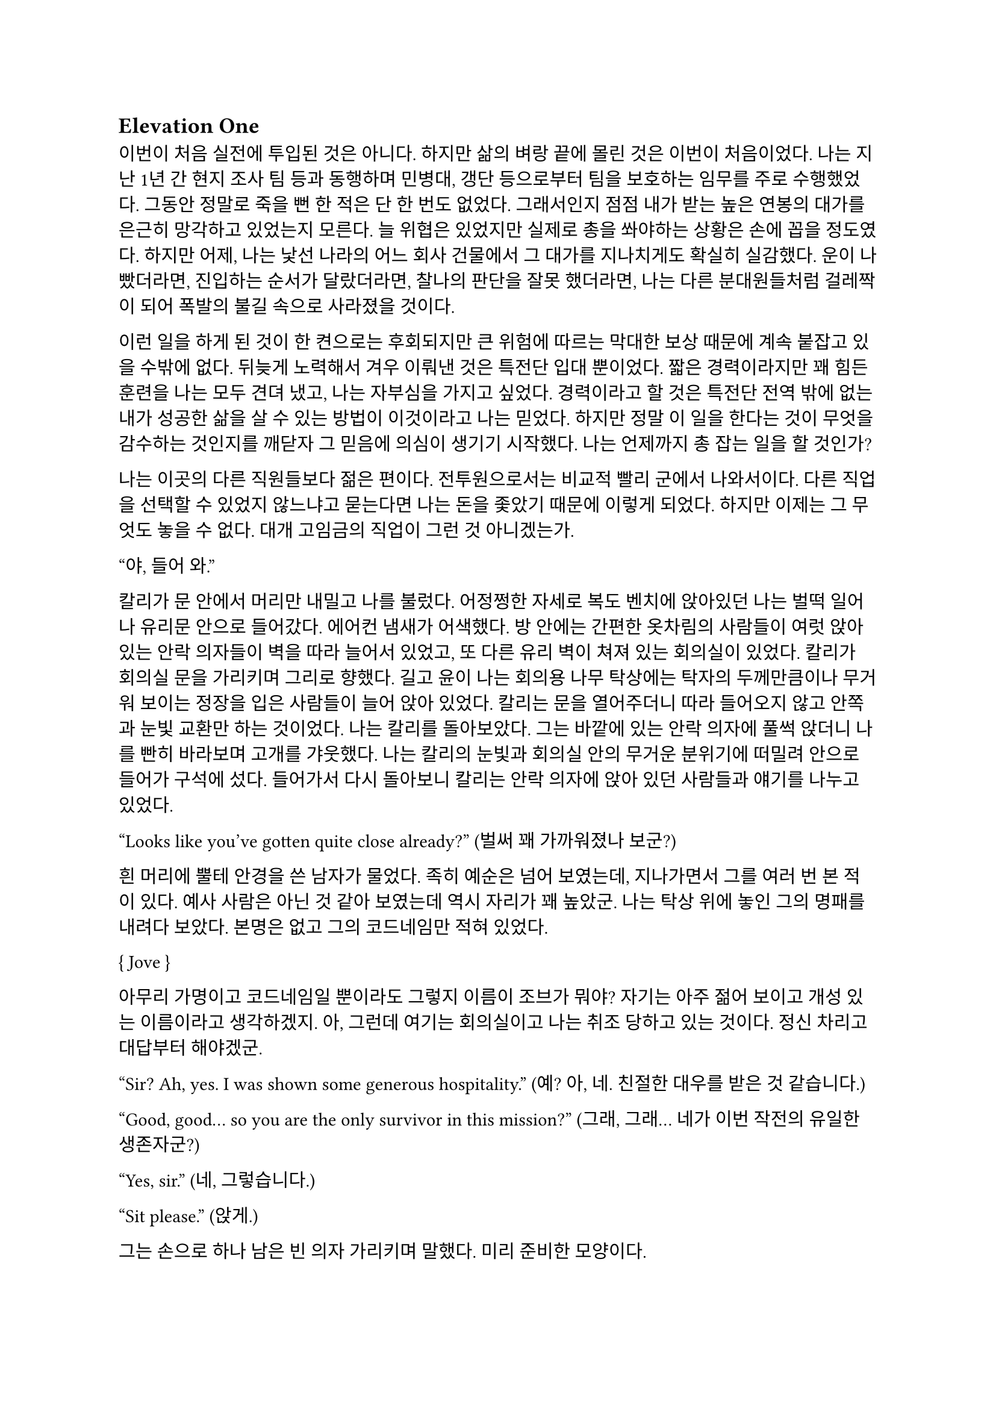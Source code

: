 == Elevation One

이번이 처음 실전에 투입된 것은 아니다. 하지만 삶의 벼랑 끝에 몰린 것은 이번이 처음이었다. 나는 지난 1년 간 현지 조사 팀 등과 동행하며 민병대, 갱단 등으로부터 팀을 보호하는 임무를 주로 수행했었다. 그동안 정말로 죽을 뻔 한 적은 단 한 번도 없었다. 그래서인지 점점 내가 받는 높은 연봉의 대가를 은근히 망각하고 있었는지 모른다. 늘 위협은 있었지만 실제로 총을 쏴야하는 상황은 손에 꼽을 정도였다. 하지만 어제, 나는 낯선 나라의 어느 회사 건물에서 그 대가를 지나치게도 확실히 실감했다. 운이 나빴더라면, 진입하는 순서가 달랐더라면, 찰나의 판단을 잘못 했더라면, 나는 다른 분대원들처럼 걸레짝이 되어 폭발의 불길 속으로 사라졌을 것이다. 

이런 일을 하게 된 것이 한 켠으로는 후회되지만 큰 위험에 따르는 막대한 보상 때문에 계속 붙잡고 있을 수밖에 없다. 뒤늦게 노력해서 겨우 이뤄낸 것은 특전단 입대 뿐이었다. 짧은 경력이라지만 꽤 힘든 훈련을 나는 모두 견뎌 냈고, 나는 자부심을 가지고 싶었다. 경력이라고 할 것은 특전단 전역 밖에 없는 내가 성공한 삶을 살 수 있는 방법이 이것이라고 나는 믿었다. 하지만 정말 이 일을 한다는 것이 무엇을 감수하는 것인지를 깨닫자 그 믿음에 의심이 생기기 시작했다. 나는 언제까지 총 잡는 일을 할 것인가?

나는 이곳의 다른 직원들보다 젊은 편이다. 전투원으로서는 비교적 빨리 군에서 나와서이다. 다른 직업을 선택할 수 있었지 않느냐고 묻는다면 나는 돈을 좇았기 때문에 이렇게 되었다. 하지만 이제는 그 무엇도 놓을 수 없다. 대개 고임금의 직업이 그런 것 아니겠는가. 

“야, 들어 와.”

칼리가 문 안에서 머리만 내밀고 나를 불렀다. 어정쩡한 자세로 복도 벤치에 앉아있던 나는 벌떡 일어나 유리문 안으로 들어갔다. 에어컨 냄새가 어색했다. 방 안에는 간편한 옷차림의 사람들이 여럿 앉아 있는 안락 의자들이 벽을 따라 늘어서 있었고, 또 다른 유리 벽이 쳐져 있는 회의실이 있었다. 칼리가 회의실 문을 가리키며 그리로 향했다. 길고 윤이 나는 회의용 나무 탁상에는 탁자의 두께만큼이나 무거워 보이는 정장을 입은 사람들이 늘어 앉아 있었다. 칼리는 문을 열어주더니 따라 들어오지 않고 안쪽과 눈빛 교환만 하는 것이었다. 나는 칼리를 돌아보았다. 그는 바깥에 있는 안락 의자에 풀썩 앉더니 나를 빤히 바라보며 고개를 갸웃했다. 나는 칼리의 눈빛과 회의실 안의 무거운 분위기에 떠밀려 안으로 들어가 구석에 섰다. 들어가서 다시 돌아보니 칼리는 안락 의자에 앉아 있던 사람들과 얘기를 나누고 있었다.

“Looks like you’ve gotten quite close already?”
(벌써 꽤 가까워졌나 보군?)

흰 머리에 뿔테 안경을 쓴 남자가 물었다. 족히 예순은 넘어 보였는데, 지나가면서 그를 여러 번 본 적이 있다. 예사 사람은 아닌 것 같아 보였는데 역시 자리가 꽤 높았군. 나는 탁상 위에 놓인 그의 명패를 내려다 보았다. 본명은 없고 그의 코드네임만 적혀 있었다.

{ Jove }

아무리 가명이고 코드네임일 뿐이라도 그렇지 이름이 조브가 뭐야? 자기는 아주 젊어 보이고 개성 있는 이름이라고 생각하겠지. 아, 그런데 여기는 회의실이고 나는 취조 당하고 있는 것이다. 정신 차리고 대답부터 해야겠군.

“Sir? Ah, yes. I was shown some generous hospitality.”
(예? 아, 네. 친절한 대우를 받은 것 같습니다.)

“Good, good… so you are the only survivor in this mission?”
(그래, 그래… 네가 이번 작전의 유일한 생존자군?)

“Yes, sir.”
(네, 그렇습니다.)

“Sit please.”
(앉게.)

그는 손으로 하나 남은 빈 의자 가리키며 말했다. 미리 준비한 모양이다. 

“I’m sorry for your loss. All Saturn elements were good men. Saturn 6 in particular was invaluable…”
(동료들 죽음은 유감이네. 새턴 분대원들은 훌륭한 부하였지. 특히 새턴 6는 귀중한 인재였는데…)

나는 동료들의 죽음에는 별 감정이 없다. 어차피 그 전날 작전을 준비하며 처음 만난 사람들이니. 그나마 경험이 많다던 분대장의 죽음에 놀랐을 뿐이다. 같이 싸운 게 뭐라고 짧은 시간에 전우애가 생겼는지, 그의 죽음은 조금은 안타까웠다.

“We need your testimony. Unfortunately, Saturn 6’s action cam was hit, so we were unable to secure the engagement footage.”
(네 증언이 필요하다. 하필이면 새턴 6의 액션캠이 피격되어서 교전 영상을 확보할 수가 없었네.)

결국은 분대장의 목숨보다 그가 남긴 영상이 더 중요하다는 건가.

“Describe the entire situation in as much detail as possible, would you.”
(상황 전체에 대해 최대한 자세히 설명해주겠나?)

나는 코로 조용히, 그러나 큰 한숨을 내쉬고, 기억을 가다듬었다. 잠깐의 정적 후, 마침내 나는 생각하기도 싫은 잔인한 기억의 선율을 풀어 내놓기 시작했다. 나는 우리가 들어갈 때의 뭔가 이상했던 분위기, 야시경을 가진 러시아 국적의 적들, 동료 둘의 허무한 죽음과 분대장의 죽음, 내가 싸우고 살아 나온 방법까지 모두 얘기했다. 이야기를 하며 매끄럽게 마감된 거대한 호두나무 회의 탁자의 나뭇결을 보거나 각 참여자의 명패를 보았다. 이야기는 지루했고 또 어떤 부분에서는 살짝 메스꺼웠다. 보안 처리가 된 창문으로 정오의 햇빛이 새어들어왔다. 나는 종종 잠시 말을 멈추고 그 햇빛을 마주보기도 하였다.

마침내 이야기가 끝나자, 조브가 기대고 있던 허리를 펴고, 꼬고 있던 다리를 풀며 한숨을 섞어 말했다.

“So, we have overlooked potential hostile contact, eh?”
(우리가 잠재적인 적군 조우 가능성을 간과했군 그래?)

그러자 빨간 양복 자켓을 입은 프랑스 억양의 늙은 금발 여자가 말했다. 자기가 프랑스인인 것이 무슨 자랑이라도 되는 듯 영어에 프랑스 억양을 섞어서 해댔다.

“The fact that the Russian contractors are involved? Not tres reassuring. They’re almost sûr, hired by the gouvernement..”
(러시아 용병이 개입했다는 게 그리 달갑지는 않아요. 거의 확실히, 정부 쪽에서 고용한 것 같네요.) 

당연한 소리나 하고 앉아 있네. 러시아 용병이고 뭐고 안전하다고 보고받은 바와 다른 상황에 나는 혼란과 분노를 느끼고 있을 뿐이었다. 나는 애써 부드러운 어조를 유지하려고 노력하며 따져 물었다. 

“The ops briefing said we're the only ones who know where the data was. Is our client trustworthy enough?”
(작전 브리핑에서는 데이터의 위치를 아는 쪽은 우리밖에 없다고 했습니다만, 우리 클라이언트가 믿을만 한가요?)

흰 블라우스를 입은 중년의 단발 여성이 나서서 대답했다. 

“Paul, I’m sorry about the tragedy. But you know, the only intel we can rely on come from the client, sometimes. So, what happened to the data?”
(파울, 비극적인 일은 정말 유감입니다. 하지만 우리가 믿을 수 있는 유일한 정보는 고객으로부터 오기도 하죠. 그래서 데이터는 어떻게 됐나요?)

“Uhm… The Saturn elements couldn’t obtain it, but the QRF might have. I’m not sure. You could ask them...?”
(그게… 새턴 분대는 확보에 실패했습니다만, QRF가 확보했을 가능성이 있습니다. 확실치는 않습니다… 저 분들께 물어보시는 건..?)

나는 유리창 밖의 칼리와 그 옆의 일행을 고개와 어깨로 가리켰다. 칼리는 무릎 위에 올려놓은 랩탑 컴퓨터를 들여다보다가 자신에게 시선이 쏠렸다는 것을 인지하고는 이쪽을 바라보았다. 그러자 조브가 칼리에게 그냥 앉아 있어도 괜찮다는 손짓을 해보이며 여자에게 말했다. 

“Rachel, we’ll talk about the data later.”
(레이첼, 데이터 얘기는 별도로 하도록 하지.)

레이첼은 잠시 머뭇거렸다가 납득했다는 듯이 고개를 한번 끄덕였다. 

“Alright Paul, thanks for your cooperation, you are okay to go. We’ll call you again.”
(좋아 파울, 협조 고맙네. 나가도 좋다. 다시 부르도록 하지.)

나는 자리에서 천천히 일어났다. 그때 조브가 나를 불러 세우며 말했다.

“Oh, Paul, you know you have to do the AAR, right?”
(아, 파울, 사후 보고서 내야 하는거 알고 있겠지?)

“Yes, I’m on it, sir.”
(네, 작성 중입니다.)

사후 보고서 따위 아직 시작도 안 했지만 거짓말로 가볍게 넘긴 후, 나는 고개를 까딱 기울여 간단히 인사하고 유리문 밖으로 나왔다. 칼리가 의자에서 일어나 회의실로 들어가며 나에게 알 수 없는 눈짓을 하고 회의실로 들어갔다. 내가 의아해하며 뒤를 돌아보자 조브가 어서 가라는 손짓을 했다. 나는 복도를 돌고 돌아 형광등 빛으로 가득 찬 여러 부서를 지나서 내 자리로 왔다. 

나는 어제 여러 번 죽을 뻔 했고, 나머지 세 명은 죽을 뻔 한 게 아니라 정말로 죽어버렸는데, 자기들은 회의실에 둘러 앉아서 한 명씩 불러 가며 뻔하고 실 없는 소리나 하고 있다는 것이 정말 못마땅했다. 나는 여러 부정적 감정을 곱씹으며 자리에 털썩 앉았다. 덜컹 하는 소리가 나며 의자가 뒤로 밀렸다. 나는 발뒤꿈치로 바닥을 밀어 내 의자를 책상 앞에 위치시키고 마우스를 휙휙 저어 컴퓨터를 깨웠다. 사후 보고서 양식을 연 뒤, 멍하게 커서를 본문 칸에 두고 작전 날짜를 넘패드로 쳐 넣었다. 그리고는 벌써 기억 나지 않는 작전 시작 시각을 확인하려고 손목 시계를 눈 앞으로 들었다. 그러다가 문득 생각했다.

그들은 이미 진술은 다 들어놓고 사후 보고서에 대해서도 다시 강조했다. 똥개훈련 시키는 것도 아니고 진술은 왜 들어봐? 물론 사후 보고서가 나오기 까지 기다릴 시간이 없어 상황을 빨리 파악해야 했을 수도 있겠지. 그건 그렇다 치고, 당연히 써야 하는 AAR을 굳이 당부하는 이유는 또 뭘까? 내 말을 믿기 어려운가?

뭐가 어떻게 되었든 간에, 나는 일단 쉬어야 했다. 의자에 등을 붙이고 허리를 뒤로 밀었다. 천장을 쳐다보고 있자니 어제의 일들이 다시 눈앞에 펼쳐지는 듯하다. 도화지같은 머릿속의 가에서 가운데로 여러 생각이 멈추지 않고 솟아 오른다. 그것들에 대한 집중이 무뎌지고 점점 눈에 초점이 흐려질 즈음 배가 고팠다. 하지만 그보다는 졸린 것이 더 컸다. 꼬르륵 뒤틀리는 배는 무거운 피로에 눌려 침묵하는 듯했다….

그 때 누군가 내 어깨를 턱 잡았다. 나는 벌떡 허리를 세우고, 의자를 뒤쪽으로 휙 돌렸다. 내 앞으로 청바지와 검은 후드 위에 방탄복을 입은 남자가 서 있었다. 나는 그를 올려다 보았다. 그는 얼굴 반쪽이 날아가 있었고 그 단면으로 체리 색 같이 붉은 피와 흰 뼈, 살점이 드문드문 보였다. 나는 놀라 자리에 얼어 붙었다. 그의 옷은 피투성이였다. 그는 왼손에 떨어져 나간 오른쪽 팔을 들고 나를 노려 보았다. 나는 그가 누군지 바로 알 수 있었다. 그가 입을 열었지만 아무 소리도 들리지 않았다. 그가 내게로 한 발 더 다가온다. 내가 손을 뻗으며 다급히 말했다.

“알렉산더-”

그런데 손이 올라가지 않았다. 알렉산더 옆에는 목 위부터 뼈가 갈라져 골수가 드러난 스티브가 있었다. 또 모자 챙으로 망가진 얼굴을 가린 경비원이 있었다. 피비린내가 코를 찔렀다. 알렉산더가 짓이겨진 창자 줄기를 천천히 들어 보였다. 발굽을 들어보니 내 신발에 피가 묻어 있었다.

“아니, 이건- 난 살아야 했어! 미안해…미안하단 말야-”

나는 휘청 쓰러졌다. 벽을 잡고 사무실 바닥을 기었다. 누군가가 문 밖에서 이리로 피하라고 손짓했다. 나는 안간 힘을 써 달려갔다. 몸은 자리에 그대로 있는 듯했다. 문 밖으로 계단통이 나 있다. 계단통에는 붉은 새벽 황혼 빛이 들어온다. 계단 끝에 칼리가 서 있다. 나는 칼리가 있는 층계로 계단을 뛰어 내려갔다. 뒤에서 세 명이 걸어 오는 소리가 들린다. 칼리가 허리춤에서 권총을 꺼내어 나에게 건넸다. 나는 서둘러 총을 낚아채 문을 향해 겨눴다. 그런데 손에 총이 없었다. 나는 층계에 등을 베고 넘어져 있었다. 칼리가 계단 위에서 그의 흰 이를 드러내며 웃어 보였다. 그리고 나에게 총을 겨누었다. 

“칼리, 왜…”

총구의 미미한 광택이 노을에 빛난다. 그의 체격은 칼리가 아니었다. 그의 등으로 비치는 어두운 햇빛 때문에 얼굴이 잘 보이지 않았다. 그의 코와 턱 선이 드러났다. 그는 책상 밑에서 나를 노려본 러시아 놈이었다. 나는 두 손을 앞으로 들었다. 그가 내 앞으로 걸어 왔다. 그의 얼굴이 서서히 드러났다. 나는 손바닥을 짚어 슬금슬금 뒤로 기었다. 돌담 벽에 등이 붙었다. 나는 고개를 돌려 야속한 벽을 보았다.

가을 바람이 쓸고 지나갔다. 건조하고 힘 없는 손이 내 볼을 만진다. 누나의 흰 긴 팔 셔츠에 주홍빛 노을이 비친다. 누나는 내 옆에 꿇어 앉은 채 왼팔로 내 어깨를 잡아 눌렀다. 내 등이 돌담 벽에 눌린다. 그가 얼굴을 내 얼굴로 들이밀었다. 그의 머리카락이 내 얼굴에 스친다. 내가 두려워한 그 목소리가 나를 불렀다.

“김도준…”

“누나..?”

그가 다시 내 옆에 앉아 있다. 그는 흐린 눈으로 나를 궤뚫어 보며 건조한 목소리를 냈다.

“약속했잖아… 같이 죽어 준다며…”

“미안해. 몰랐어서, 미안해! 혼자 있게 해서-”

누나는 내 가슴팍에 고개를 떨궜다. 그 순간 총성이 울렸다. 

타앙-

나는 벌떡 허리를 세우고, 눈을 떴다. 눈썹을 타고 눈물 한 방울이 입술까지 떨어졌다. 나는 한숨을 크게 내쉬었다. 벌써 꿈의 내용이 잘 기억나지 않았다. 나를 보던 누나의 얼굴만이 내 초점을 싸고 돌았다. 하지만 누나의 얼굴은 언제나처럼 떠올릴 수 없었다. 명치가 세게 짓눌리는 느낌이 들었다. 나는 컴퓨터 바탕화면만을 오랫동안 쳐다보며 집으로 돌아갈 때까지 멍하게 앉아만 있었다.

---

“Oh, so everybody is here.”
(오, 모두들 왔군.)

조브의 부름을 받고 간 회의실에는 이미 칼리와 다른 한국인이 하나 앉아 있었다. 나는 남은 자리 중 하나에 쭈뼛쭈뼛 앉았다. 우리는 서로를 어색하게 쳐다보았다. 회의실은 작고 창문이 없었으며, 가운데 놓인 낮고 긴 유리 탁자 주위로 백화점에 가구 코너에서 산 것 같은 알록달록한 색의 의자들이 놓여 있었다. 조브가 말했다.

“Say hello to your new team members. Paul and Kali, you know each other, so let me introduce Mikhail.”
(자, 자네들은 이제 한 팀이다. 파울, 칼리, 서로는 잘 알테니 미하일을 소개하겠다.)

조브는 미하일을 슬쩍 보더니 우리를 보며 말했다.

“He is currently an intel analyst in TF 3-6, even though I don’t think you’d recognize him with his division.”
(미하일은 현재 태스크포스 3-6에 있는 정보 분석가다. 소속을 알려주는게 의미가 있을지는 모르겠다만.)

미하일은 나에게 까딱 목례했다. 

“Kali is involved in other operations, so Kali will only provide advice and support for the team.”
(칼리는 다른 작전에 참여하고 있기 때문에, 이 팀에서는 자문과 지원 정도만 맡기로 했다.)

칼리는 나와 미하일을 바라보며 ‘응, 그렇대’ 정도의 눈짓을 주었다.

“The rest members will be assigned differently for each operation. For now, you’re cooperating with them.”
(나머지 인원은 작전마다 조금씩 다르게 배정될 것이다. 일단 이번에는 저들과 함께한다.)

조브는 늘어선 안락의자에 앉아 있는 전투원들을 가리켰다. 저번에 회의실에 왔을 때 칼리와 이야기하던 그 사람들이었다. 나는 그들에게 목례했고, 그들 중 두세명이 고개를 끄덕하여 받아주었다. 확실히 칼리나 저 사람들은 나나 미하일보다는 위치가 꽤 높은 것 같았다.

조브가 꼬고 있던 다리를 풀고 숨을 크게 내쉬며 말했다.

“I will message you soon, so watch your Blackberries.”
(곧 문자할테니 블랙베리나 잘 보고 있도록.)

나와 미하일이 대답했다.

“Yes, sir.”
(알겠습니다.)

“Oh, you should have a team name. How about Team Kimchi? Three Koreans in one team are rare in this field, you know.”
(아, 팀 이름이 있어야지. 팀 김치는 어때? 한국인 3명이 한 팀에 있는 건 우리 업계에서는 드물잖아.)

정말 구수하고 시큼한 이름이군. 그렇게 재미있진 않은데, 외국인 입장에선 다르려나. 그때 미하일이 무릎에 손을 짚고 일어날 준비를 하며 말했다.

“Haha, I think its excellent!”
(하하, 정말 좋은데요!)

나도 가만히 있기는 뭐해 격하게 동의하는 척 악센트 세게 넣어서 한 마디 붙였다.

“You’re right!”
(그러게!)

문득 칼리를 보았다. 그는 소리 없이 고개를 숙이고 웃음짓고 있었다. 우리와 함께할 전투원들도 헛웃음을 비치며 하나 둘 일어나고 있었다.

“Alright, dismiss!”
(좋아, 해산!)

조브는 덜컹 일어나 먼저 나갔다. 전투원들도 자기들끼리 이야기를 나누며 문을 나섰다. 나는 주섬주섬 자리에서 일어나 서류철을 챙겼다.  미하일도 자기 물건을 챙겨 허리춤에 꼈다. 그때 칼리가 우리를 불러세웠다.

“자, 모처럼 또 같이 일하게 됐는데 한 잔씩 해야겠지?”

조금 귀찮았지만 싫을 건 없었다. 미하일도 유쾌히 승낙했다. 

“아이, 당연하죠, 금요일인데!”

“그럼 이따 7시에 회사 정문 앞에서 보자.”

칼리는 그렇게 말하고는 회의실을 나갔다. 나도 미하일에게 목례를 하고 회의실을 나왔다. 미하일은 서둘러 따라 걸어왔지만 나에게 말을 걸지는 않았다. 
